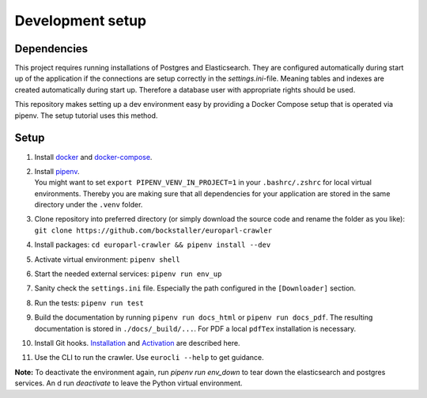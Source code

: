 Development setup
=================

Dependencies
------------

This project requires running installations of Postgres and Elasticsearch. They are configured automatically during start up of the application if the connections are setup correctly in the `settings.ini`-file. Meaning tables and indexes are created automatically during start up. Therefore a database user with appropriate rights should be used.

This repository makes setting up a dev environment easy by providing a Docker Compose setup that is operated via pipenv. The setup tutorial uses this method.

Setup
-----

#.  Install `docker <https://docs.docker.com/engine/install/>`_ and `docker-compose <https://docs.docker.com/compose/install/>`_.

#. | Install `pipenv <https://pipenv.pypa.io/en/latest/#install-pipenv-today>`_.
   | You might want to set ``export PIPENV_VENV_IN_PROJECT=1`` in your ``.bashrc/.zshrc`` for local virtual environments. Thereby you are making sure that all dependencies for your application are stored in the same directory under the ``.venv`` folder.

#. Clone repository into preferred directory (or simply download the source code and rename the folder as you like): ``git clone https://github.com/bockstaller/europarl-crawler``

#. Install packages: ``cd europarl-crawler && pipenv install --dev``

#. Activate virtual environment: ``pipenv shell``

#. Start the needed external services: ``pipenv run env_up``

#. Sanity check the ``settings.ini`` file. Especially the path configured in the ``[Downloader]`` section.

#. Run the tests: ``pipenv run test``

#. Build the documentation by running ``pipenv run docs_html`` or ``pipenv run docs_pdf``. The resulting documentation is stored in ``./docs/_build/...``. For PDF a local ``pdfTex`` installation is necessary.

#. Install Git hooks. `Installation <https://pre-commit.com/#installation>`_ and `Activation <https://pre-commit.com/#3-install-the-git-hook-scripts>`_ are described here.

#.  Use the CLI to run the crawler. Use ``eurocli --help`` to get guidance.

**Note:** To deactivate the environment again, run `pipenv run env_down` to tear down the elasticsearch and postgres services. An d run `deactivate` to leave the Python virtual environment.
